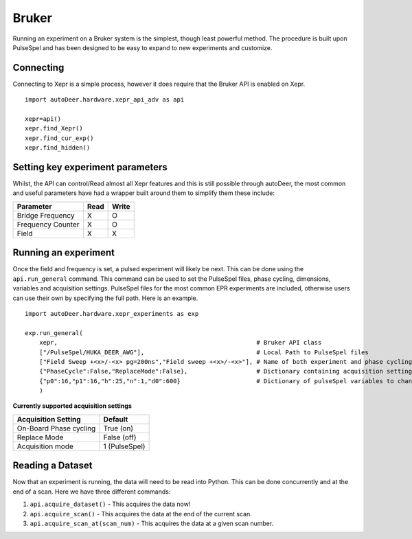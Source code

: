 Bruker
====================


Running an experiment on a Bruker system is the simplest, though least powerful method.
The procedure is built upon PulseSpel and has been designed to be easy to expand to new experiments and customize.

Connecting
-------------------
Connecting to Xepr is a simple process, however it does require that the Bruker API is enabled on Xepr.


::

        import autoDeer.hardware.xepr_api_adv as api

        xepr=api()
        xepr.find_Xepr()
        xepr.find_cur_exp()
        xepr.find_hidden()

Setting key experiment parameters
---------------------------------------------

Whilst, the API can control/Read almost all Xepr features and this is still possible through autoDeer, the most common and useful parameters have had a wrapper
built around them to simplify them these include:

==================       =============   ============
Parameter                 Read             Write
==================       =============   ============ 
Bridge Frequency           X               O         
Frequency Counter              X              O        
Field                    X               X       
==================       =============   ============ 


Running an experiment
-------------------------
Once the field and frequency is set, a pulsed experiment will likely be next. This can be done using the ``api.run_general`` command. This command can be used
to set the PulseSpel files, phase cycling, dimensions, variables and acquisition settings. PulseSpel files for the most common EPR experiments are included,
otherwise users can use their own by specifying the full path. Here is an example. ::

    import autoDeer.hardware.xepr_experiments as exp 

    exp.run_general(
        xepr,                                                       # Bruker API class
        ["/PulseSpel/HUKA_DEER_AWG"],                               # Local Path to PulseSpel files
        ["Field Sweep +<x>/-<x> pg=200ns","Field sweep +<x>/-<x>"], # Name of both experiment and phase cycling
        {"PhaseCycle":False,"ReplaceMode":False},                   # Dictionary containing acquisition settings 
        {"p0":16,"p1":16,"h":25,"n":1,"d0":600}                     # Dictionary of pulseSpel variables to change
        )



**Currently supported acquisition settings**

=============================           ===================   
Acquisition Setting                     Default             
=============================           ===================    
On-Board Phase cycling                  True (on)                        
Replace Mode                            False (off)                      
Acquisition mode                        1 (PulseSpel)                      
=============================           ===================    


Reading a Dataset
-------------------------


Now that an experiment is running, the data will need to be read into Python. This can be done concurrently and at the end of a scan. Here we have three different commands:

1. ``api.acquire_dataset()`` - This acquires the data now!
2. ``api.acquire_scan()`` - This acquires the data at the end of the current scan.
3. ``api.acquire_scan_at(scan_num)`` - This acquires the data at a given scan number.
   
